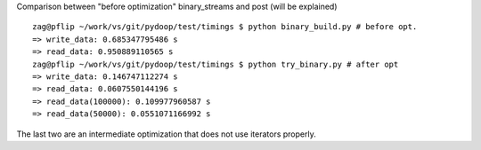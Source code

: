 
Comparison between "before optimization" binary_streams  and post (will be explained) ::

 zag@pflip ~/work/vs/git/pydoop/test/timings $ python binary_build.py # before opt.
 => write_data: 0.685347795486 s
 => read_data: 0.950889110565 s
 zag@pflip ~/work/vs/git/pydoop/test/timings $ python try_binary.py # after opt
 => write_data: 0.146747112274 s
 => read_data: 0.0607550144196 s
 => read_data(100000): 0.109977960587 s
 => read_data(50000): 0.0551071166992 s

The last two are an intermediate optimization that does not use iterators properly.
